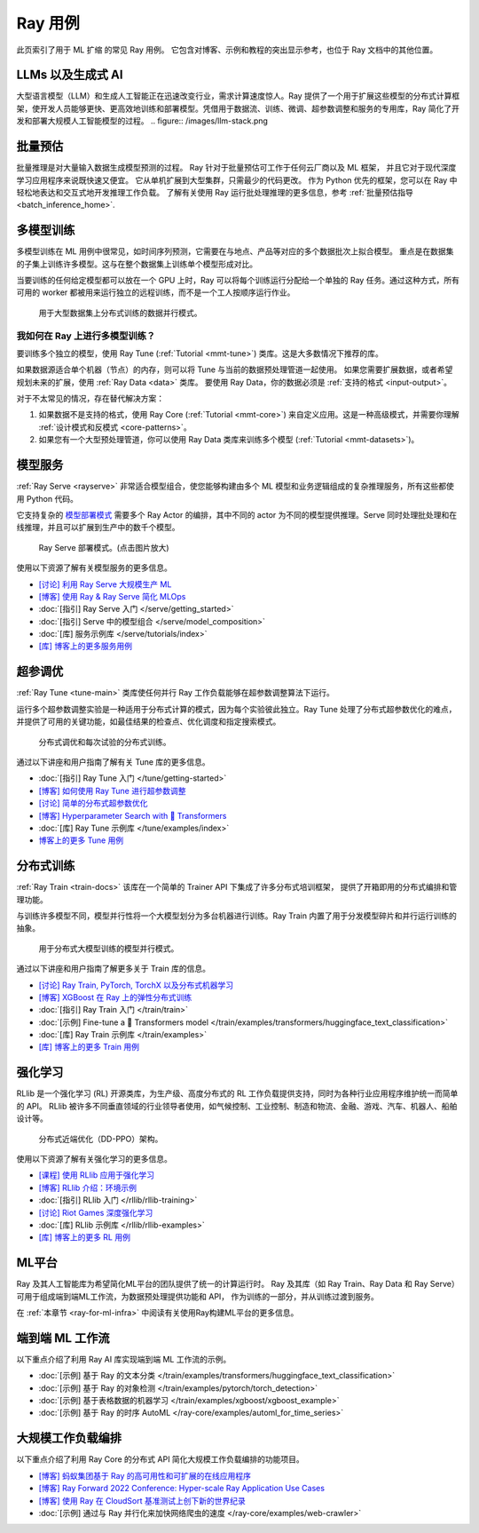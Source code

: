 .. _ref-use-cases:

Ray 用例
=============

.. raw:: html

    <link rel="stylesheet" type="text/css" href="../_static/css/use_cases.css">

此页索引了用于 ML 扩缩 的常见 Ray 用例。
它包含对博客、示例和教程的突出显示参考，也位于
Ray 文档中的其他位置。

.. _ref-use-cases-llm:

LLMs 以及生成式 AI
---------------

大型语言模型（LLM）和生成人工智能正在迅速改变行业，需求计算速度惊人。Ray 提供了一个用于扩展这些模型的分布式计算框架，使开发人员能够更快、更高效地训练和部署模型。凭借用于数据流、训练、微调、超参数调整和服务的专用库，Ray 简化了开发和部署大规模人工智能模型的过程。
.. figure:: /images/llm-stack.png

.. query-param-ref:: ray-overview/examples
    :parameters: ?tags=llm
    :ref-type: doc
    :classes: example-gallery-link

    探索 LLMs 和生成式 AI 示例

.. _ref-use-cases-batch-infer:

批量预估
---------------

批量推理是对大量输入数据生成模型预测的过程。
Ray 针对于批量预估可工作于任何云厂商以及 ML 框架，
并且它对于现代深度学习应用程序来说既快速又便宜。
它从单机扩展到大型集群，只需最少的代码更改。
作为 Python 优先的框架，您可以在 Ray 中轻松地表达和交互式地开发推理工作负载。
了解有关使用 Ray 运行批处理推理的更多信息，参考 :ref:`批量预估指导<batch_inference_home>`.

.. figure:: ../data/images/batch_inference.png

.. query-param-ref:: ray-overview/examples
    :parameters: ?tags=inference
    :ref-type: doc
    :classes: example-gallery-link

    探索批量预估示例

.. _ref-use-cases-mmt:

多模型训练
-------------------

多模型训练在 ML 用例中很常见，如时间序列预测，它需要在与地点、产品等对应的多个数据批次上拟合模型。
重点是在数据集的子集上训练许多模型。这与在整个数据集上训练单个模型形成对比。

当要训练的任何给定模型都可以放在一个 GPU 上时，Ray 可以将每个训练运行分配给一个单独的 Ray 任务。通过这种方式，所有可用的 worker 都被用来运行独立的远程训练，而不是一个工人按顺序运行作业。

.. figure:: /images/training_small_models.png

  用于大型数据集上分布式训练的数据并行模式。

我如何在 Ray 上进行多模型训练？
~~~~~~~~~~~~~~~~~~~~~~~~~~~~~~~~~~~~~~~

要训练多个独立的模型，使用 Ray Tune (:ref:`Tutorial <mmt-tune>`) 类库。这是大多数情况下推荐的库。

如果数据源适合单个机器（节点）的内存，则可以将 Tune 与当前的数据预处理管道一起使用。
如果您需要扩展数据，或者希望规划未来的扩展，使用 :ref:`Ray Data <data>` 类库。
要使用 Ray Data，你的数据必须是 :ref:`支持的格式 <input-output>`。

对于不太常见的情况，存在替代解决方案：

#. 如果数据不是支持的格式，使用 Ray Core (:ref:`Tutorial <mmt-core>`) 来自定义应用。这是一种高级模式，并需要你理解 :ref:`设计模式和反模式 <core-patterns>`。
#. 如果您有一个大型预处理管道，你可以使用 Ray Data 类库来训练多个模型 (:ref:`Tutorial <mmt-datasets>`)。

.. query-param-ref:: ray-overview/examples
    :parameters: ?tags=training
    :ref-type: doc
    :classes: example-gallery-link

    探索模型训练示例

模型服务
-------------

:ref:`Ray Serve <rayserve>` 非常适合模型组合，使您能够构建由多个 ML 模型和业务逻辑组成的复杂推理服务，所有这些都使用 Python 代码。

它支持复杂的 `模型部署模式 <https://www.youtube.com/watch?v=mM4hJLelzSw>`_ 需要多个 Ray Actor 的编排，其中不同的 actor 为不同的模型提供推理。Serve 同时处理批处理和在线推理，并且可以扩展到生产中的数千个模型。

.. figure:: /images/multi_model_serve.png

  Ray Serve 部署模式。(点击图片放大)

使用以下资源了解有关模型服务的更多信息。

- `[讨论] 利用 Ray Serve 大规模生产 ML <https://www.youtube.com/watch?v=UtH-CMpmxvI>`_
- `[博客] 使用 Ray & Ray Serve 简化 MLOps <https://www.anyscale.com/blog/simplify-your-mlops-with-ray-and-ray-serve>`_
- :doc:`[指引] Ray Serve 入门 </serve/getting_started>`
- :doc:`[指引] Serve 中的模型组合 </serve/model_composition>`
- :doc:`[库] 服务示例库 </serve/tutorials/index>`
- `[库] 博客上的更多服务用例 <https://www.anyscale.com/blog?tag=ray_serve>`_

超参调优
---------------------

:ref:`Ray Tune <tune-main>` 类库使任何并行 Ray 工作负载能够在超参数调整算法下运行。

运行多个超参数调整实验是一种适用于分布式计算的模式，因为每个实验彼此独立。Ray Tune 处理了分布式超参数优化的难点，并提供了可用的关键功能，如最佳结果的检查点、优化调度和指定搜索模式。

.. figure:: /images/tuning_use_case.png

   分布式调优和每次试验的分布式训练。

通过以下讲座和用户指南了解有关 Tune 库的更多信息。

- :doc:`[指引] Ray Tune 入门 </tune/getting-started>`
- `[博客] 如何使用 Ray Tune 进行超参数调整 <https://www.anyscale.com/blog/how-to-distribute-hyperparameter-tuning-using-ray-tune>`_
- `[讨论] 简单的分布式超参数优化 <https://www.youtube.com/watch?v=KgYZtlbFYXE>`_
- `[博客] Hyperparameter Search with 🤗 Transformers <https://www.anyscale.com/blog/hyperparameter-search-hugging-face-transformers-ray-tune>`_
- :doc:`[库] Ray Tune 示例库 </tune/examples/index>`
- `博客上的更多 Tune 用例 <https://www.anyscale.com/blog?tag=ray-tune>`_

分布式训练
--------------------

:ref:`Ray Train <train-docs>` 该库在一个简单的 Trainer API 下集成了许多分布式培训框架，
提供了开箱即用的分布式编排和管理功能。

与训练许多模型不同，模型并行性将一个大模型划分为多台机器进行训练。Ray Train 内置了用于分发模型碎片和并行运行训练的抽象。

.. figure:: /images/model_parallelism.png

  用于分布式大模型训练的模型并行模式。

通过以下讲座和用户指南了解更多关于 Train 库的信息。

- `[讨论] Ray Train, PyTorch, TorchX 以及分布式机器学习 <https://www.youtube.com/watch?v=e-A93QftCfc>`_
- `[博客] XGBoost 在 Ray 上的弹性分布式训练 <https://www.uber.com/blog/elastic-xgboost-ray/>`_
- :doc:`[指引] Ray Train 入门 </train/train>`
- :doc:`[示例] Fine-tune a 🤗 Transformers model </train/examples/transformers/huggingface_text_classification>`
- :doc:`[库] Ray Train 示例库 </train/examples>`
- `[库] 博客上的更多 Train 用例 <https://www.anyscale.com/blog?tag=ray_train>`_

强化学习
----------------------

RLlib 是一个强化学习 (RL) 开源类库，为生产级、高度分布式的 RL 工作负载提供支持，同时为各种行业应用程序维护统一而简单的 API。 RLlib 被许多不同垂直领域的行业领导者使用，如气候控制、工业控制、制造和物流、金融、游戏、汽车、机器人、船舶设计等。

.. figure:: /images/rllib_use_case.png

   分布式近端优化（DD-PPO）架构。

使用以下资源了解有关强化学习的更多信息。

- `[课程] 使用 RLlib 应用于强化学习 <https://applied-rl-course.netlify.app/>`_
- `[博客] RLlib 介绍：环境示例 <https://medium.com/distributed-computing-with-ray/intro-to-rllib-example-environments-3a113f532c70>`_
- :doc:`[指引] RLlib 入门 </rllib/rllib-training>`
- `[讨论] Riot Games 深度强化学习 <https://www.anyscale.com/events/2022/03/29/deep-reinforcement-learning-at-riot-games>`_
- :doc:`[库] RLlib 示例库 </rllib/rllib-examples>`
- `[库] 博客上的更多 RL 用例 <https://www.anyscale.com/blog?tag=rllib>`_

ML平台
-----------

Ray 及其人工智能库为希望简化ML平台的团队提供了统一的计算运行时。
Ray 及其库（如 Ray Train、Ray Data 和 Ray Serve）可用于组成端到端ML工作流，为数据预处理提供功能和 API，
作为训练的一部分，并从训练过渡到服务。

在 :ref:`本章节 <ray-for-ml-infra>` 中阅读有关使用Ray构建ML平台的更多信息。

..
  https://docs.google.com/drawings/d/1PFA0uJTq7SDKxzd7RHzjb5Sz3o1WvP13abEJbD0HXTE/edit

.. image:: /images/ray-air.svg

端到端 ML 工作流
-----------------------

以下重点介绍了利用 Ray AI 库实现端到端 ML 工作流的示例。

- :doc:`[示例] 基于 Ray 的文本分类 </train/examples/transformers/huggingface_text_classification>`
- :doc:`[示例] 基于 Ray 的对象检测 </train/examples/pytorch/torch_detection>`
- :doc:`[示例] 基于表格数据的机器学习 </train/examples/xgboost/xgboost_example>`
- :doc:`[示例] 基于 Ray 的时序 AutoML </ray-core/examples/automl_for_time_series>`

大规模工作负载编排
----------------------------------

以下重点介绍了利用 Ray Core 的分布式 API 简化大规模工作负载编排的功能项目。

- `[博客] 蚂蚁集团基于 Ray 的高可用性和可扩展的在线应用程序 <https://www.anyscale.com/blog/building-highly-available-and-scalable-online-applications-on-ray-at-ant>`_
- `[博客] Ray Forward 2022 Conference: Hyper-scale Ray Application Use Cases <https://www.anyscale.com/blog/ray-forward-2022>`_
- `[博客] 使用 Ray 在 CloudSort 基准测试上创下新的世界纪录 <https://www.anyscale.com/blog/ray-breaks-the-usd1-tb-barrier-as-the-worlds-most-cost-efficient-sorting>`_
- :doc:`[示例] 通过与 Ray 并行化来加快网络爬虫的速度 </ray-core/examples/web-crawler>`
